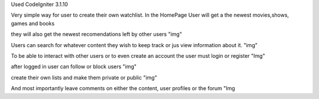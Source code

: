Used CodeIgniter 3.1.10

Very simple way for user to create their own watchlist.
In the HomePage User will get a the newest movies,shows, games and books


they will also get the newest recomendations left by other users
"img"

Users can search for whatever content they wish to keep track or jus view information about it.
"img"

To be able to interact with other users or to even create an account the user must login or register
"Img"

after logged in user can follow or block users 
"img"

create their own lists and make them private or public
"img"

And most importantly leave comments on either the content, user profiles or the forum
"Img
